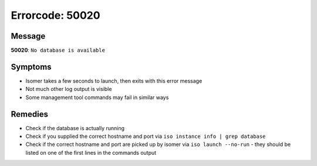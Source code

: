 Errorcode: 50020
===================

.. only:: non-rtd

    Please refer to
    https://isomer.readthedocs.io/en/latest/manual/Administration/Errors/50020.html
    for latest information about this problem.

Message
-------

**50020**: ``No database is available``

Symptoms
--------

* Isomer takes a few seconds to launch, then exits with this error message
* Not much other log output is visible
* Some management tool commands may fail in similar ways

Remedies
--------

* Check if the database is actually running
* Check if you supplied the correct hostname and port via
  ``iso instance info | grep database``
* Check if the correct hostname and port are picked up by isomer via
  ``iso launch --no-run`` - they should be listed on one of the first lines in
  the commands output